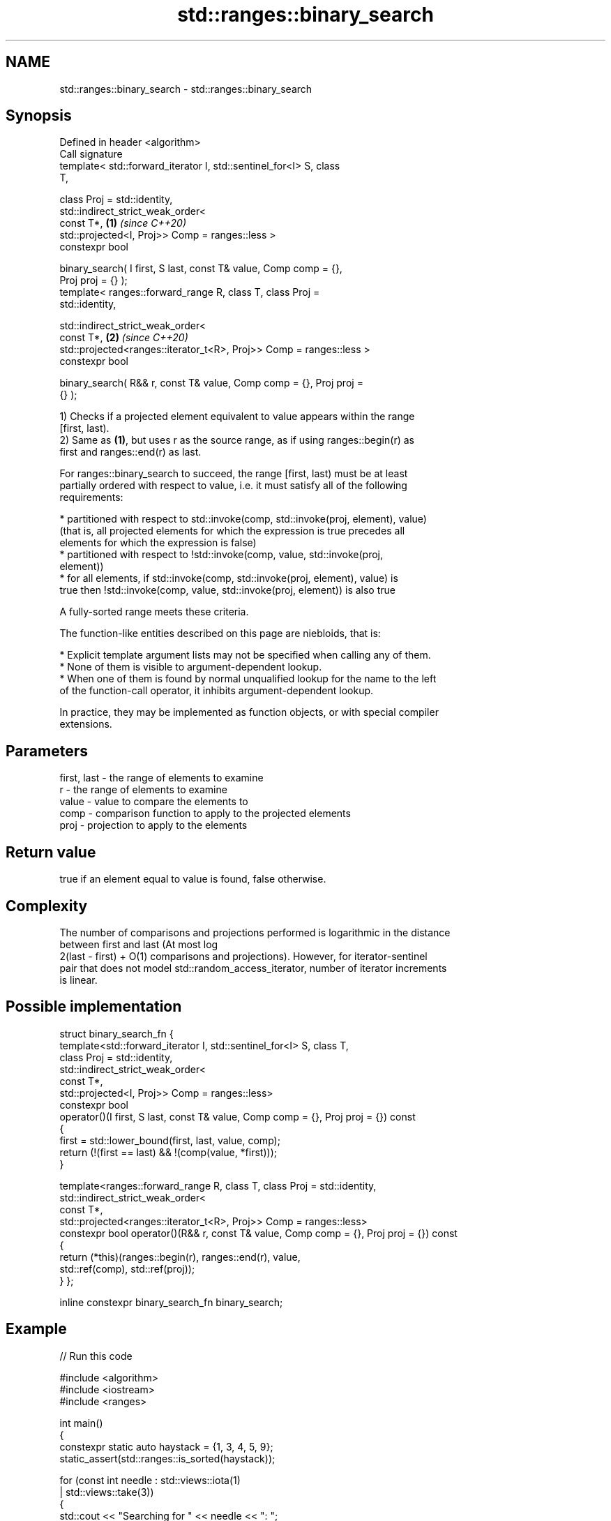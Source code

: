 .TH std::ranges::binary_search 3 "2022.07.31" "http://cppreference.com" "C++ Standard Libary"
.SH NAME
std::ranges::binary_search \- std::ranges::binary_search

.SH Synopsis
   Defined in header <algorithm>
   Call signature
   template< std::forward_iterator I, std::sentinel_for<I> S, class
   T,

   class Proj = std::identity,
   std::indirect_strict_weak_order<
   const T*,                                                          \fB(1)\fP \fI(since C++20)\fP
   std::projected<I, Proj>> Comp = ranges::less >
   constexpr bool

   binary_search( I first, S last, const T& value, Comp comp = {},
   Proj proj = {} );
   template< ranges::forward_range R, class T, class Proj =
   std::identity,

   std::indirect_strict_weak_order<
   const T*,                                                          \fB(2)\fP \fI(since C++20)\fP
   std::projected<ranges::iterator_t<R>, Proj>> Comp = ranges::less >
   constexpr bool

   binary_search( R&& r, const T& value, Comp comp = {}, Proj proj =
   {} );

   1) Checks if a projected element equivalent to value appears within the range
   [first, last).
   2) Same as \fB(1)\fP, but uses r as the source range, as if using ranges::begin(r) as
   first and ranges::end(r) as last.

   For ranges::binary_search to succeed, the range [first, last) must be at least
   partially ordered with respect to value, i.e. it must satisfy all of the following
   requirements:

     * partitioned with respect to std::invoke(comp, std::invoke(proj, element), value)
       (that is, all projected elements for which the expression is true precedes all
       elements for which the expression is false)
     * partitioned with respect to !std::invoke(comp, value, std::invoke(proj,
       element))
     * for all elements, if std::invoke(comp, std::invoke(proj, element), value) is
       true then !std::invoke(comp, value, std::invoke(proj, element)) is also true

   A fully-sorted range meets these criteria.

   The function-like entities described on this page are niebloids, that is:

     * Explicit template argument lists may not be specified when calling any of them.
     * None of them is visible to argument-dependent lookup.
     * When one of them is found by normal unqualified lookup for the name to the left
       of the function-call operator, it inhibits argument-dependent lookup.

   In practice, they may be implemented as function objects, or with special compiler
   extensions.

.SH Parameters

   first, last - the range of elements to examine
   r           - the range of elements to examine
   value       - value to compare the elements to
   comp        - comparison function to apply to the projected elements
   proj        - projection to apply to the elements

.SH Return value

   true if an element equal to value is found, false otherwise.

.SH Complexity

   The number of comparisons and projections performed is logarithmic in the distance
   between first and last (At most log
   2(last - first) + O(1) comparisons and projections). However, for iterator-sentinel
   pair that does not model std::random_access_iterator, number of iterator increments
   is linear.

.SH Possible implementation

struct binary_search_fn {
    template<std::forward_iterator I, std::sentinel_for<I> S, class T,
             class Proj = std::identity,
             std::indirect_strict_weak_order<
                 const T*,
                 std::projected<I, Proj>> Comp = ranges::less>
    constexpr bool
    operator()(I first, S last, const T& value, Comp comp = {}, Proj proj = {}) const
    {
        first = std::lower_bound(first, last, value, comp);
        return (!(first == last) && !(comp(value, *first)));
    }

    template<ranges::forward_range R, class T, class Proj = std::identity,
             std::indirect_strict_weak_order<
                const T*,
                std::projected<ranges::iterator_t<R>, Proj>> Comp = ranges::less>
    constexpr bool operator()(R&& r, const T& value, Comp comp = {}, Proj proj = {}) const
    {
        return (*this)(ranges::begin(r), ranges::end(r), value,
                       std::ref(comp), std::ref(proj));
    }
};

inline constexpr binary_search_fn binary_search;

.SH Example


// Run this code

 #include <algorithm>
 #include <iostream>
 #include <ranges>

 int main()
 {
     constexpr static auto haystack = {1, 3, 4, 5, 9};
     static_assert(std::ranges::is_sorted(haystack));

     for (const int needle : std::views::iota(1)
                           | std::views::take(3))
     {
         std::cout << "Searching for " << needle << ": ";
         std::ranges::binary_search(haystack, needle)
             ? std::cout << "found " << needle << '\\n'
             : std::cout << "no dice!\\n";
     }
 }

.SH Output:

 Searching for 1: found 1
 Searching for 2: no dice!
 Searching for 3: found 3

.SH See also

   ranges::equal_range       returns range of elements matching a specific key
   (C++20)                   (niebloid)
   ranges::lower_bound       returns an iterator to the first element not less than the
   (C++20)                   given value
                             (niebloid)
   ranges::upper_bound       returns an iterator to the first element greater than a
   (C++20)                   certain value
                             (niebloid)
   ranges::contains
   ranges::contains_subrange checks if the range contains the given element or subrange
   (C++23)                   (niebloid)
   (C++23)
                             determines if an element exists in a partially-ordered
   binary_search             range
                             \fI(function template)\fP
